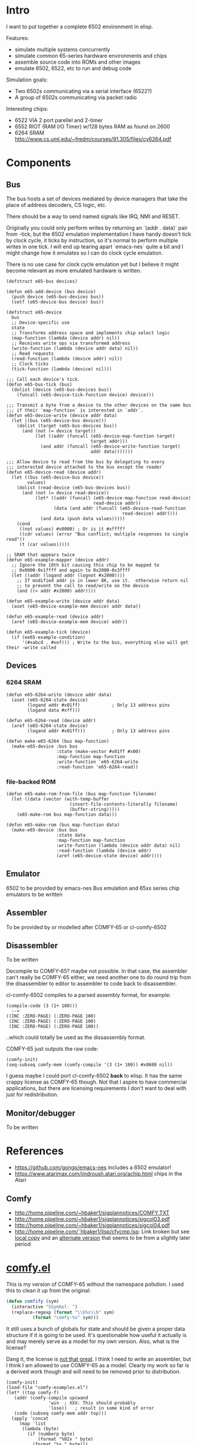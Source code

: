 * Intro
I want to put together a complete 6502 environment in elisp.

Features:
- simulate multiple systems concurrently
- simulate common 65-series hardware environments and chips
- assemble source code into ROMs and other images
- emulate 6502, 6522, etc to run and debug code

Simulation goals:
- Two 6502s communicating via a serial interface (6522?)
- A group of 6502s communicating via packet radio

Interesting chips:
- 6522 VIA 2 port parellel and 2-timer
- 6552 RIOT (RAM I/O Timer) w/128 bytes RAM as found on 2600
- 6264 SRAM http://www.cs.uml.edu/~fredm/courses/91.305/files/cy6264.pdf
* Components
** Bus
The bus hosts a set of devices mediated by device managers that take
the place of address decoders, CS logic, etc.

There should be a way to send named signals like IRQ, NMI and RESET.

Originally you could only perform writes by returning an `(addr . data)` pair from -tick, but the 6502 emulation implementation I have handy doesn't tick by clock cycle, it ticks by instruction, so it's normal to perform multiple writes in one tick.  I will end up tearing apart `emacs-nes` quite a bit and I might change how it emulates so I can do clock cycle emulation.

There is no use case for clock cycle emulation yet but I believe it might become relevant as more emulated hardware is written.

#+BEGIN_SRC elisp
  (defstruct e65-bus devices)

  (defun e65-add-device (bus device)
    (push device (e65-bus-devices bus))
    (setf (e65-device-bus device) bus))

  (defstruct e65-device
    bus
    ;; Device-specific use
    state
    ;; Transforms address space and implements chip select logic
    (map-function (lambda (device addr) nil))
    ;; Receives write ops via transformed address
    (write-function (lambda (device addr data) nil))
    ;; Read requests
    (read-function (lambda (device addr) nil))
    ;; Clock ticks
    (tick-function (lambda (device) nil)))

  ;;; Call each device's tick.
  (defun e65-bus-tick (bus)
    (dolist (device (e65-bus-devices bus))
      (funcall (e65-device-tick-function device) device)))

  ;;; Transmit a byte from a device to the other devices on the same bus
  ;;; if their `map-function` is interested in `addr`.
  (defun e65-device-write (device addr data)
    (let ((bus (e65-device-bus device)))
      (dolist (target (e65-bus-devices bus))
        (and (not (= device target))
             (let ((addr (funcall (e65-device-map-function target)
                                  target addr)))
               (and addr (funcall (e65-device-write-function target)
                                  addr data)))))))

  ;;; Allow device to read from the bus by delegating to every
  ;;; interested device attached to the bus except the reader
  (defun e65-device-read (device addr)
    (let ((bus (e65-device-bus device))
          values)
      (dolist (read-device (e65-bus-devices bus))
        (and (not (= device read-device))
             (let* ((addr (funcall (e65-device-map-function read-device)
                                   read-device addr))
                    (data (and addr (funcall (e65-device-read-function
                                              read-device) addr))))
               (and data (push data values)))))
      (cond
       ((not values) #x0000) ; Or is it #xffff?
       ((cdr values) (error "Bus conflict; multiple responses to single read"))
       (t (car values)))))

  ;; SRAM that appears twice
  (defun e65-example-mapper (device addr)
    ;; Ignore the 10th bit causing this chip to be mapped to
    ;; 0x0000-0x1ffff and again to 0x2000-0x3ffff
    (let ((addr (logand addr (lognot #x2000))))
      ;; If modified addr is in lower 8K, use it.  otherwise return nil
      ;; to prevent the call to read/write on the device
      (and ((< addr #x2000) addr))))

  (defun e65-example-write (device addr data)
    (aset (e65-device-example-mem device) addr data))

  (defun e65-example-read (device addr)
    (aref (e65-device-example-mem device) addr))

  (defun e65-example-tick (device)
    (if (ee65-example-condition)
        '(#xabcd . #xef))) ; Write to the bus, everything else will get their -write called
#+END_SRC

** Devices
*** 6264 SRAM
#+BEGIN_SRC elisp
  (defun e65-6264-write (device addr data)
    (aset (e65-6264-state device)
          (logand addr #x01ff)            ; Only 13 address pins
          (logand data #xff)))

  (defun e65-6264-read (device addr)
    (aref (e65-6264-state device)
          (logand addr #x01ff)))          ; Only 13 address pins

  (defun make-e65-6264 (bus map-function)
    (make-e65-device :bus bus
                     :state (make-vector #x01ff #x00)
                     :map-function map-function
                     :write-function 'e65-6264-write
                     :read-function 'e65-6264-read))
#+END_SRC
*** file-backed ROM
#+BEGIN_SRC elisp
  (defun e65-make-rom-from-file (bus map-function filename)
    (let ((data (vector (with-temp-buffer
                          (insert-file-contents-literally filename)
                          (buffer-string)))))
      (e65-make-rom bus map-function data)))

  (defun e65-make-rom (bus map-function data)
    (make-e65-device :bus bus
                     :state data
                     :map-function map-function
                     :write-function (lambda (device addr data) nil)
                     :read-function (lambda (device addr)
                     (aref (e65-device-state device) addr))))
#+END_SRC
** Emulator
6502 to be provided by emacs-nes
Bus emulation and 65xx series chip emulators to be written
** Assembler
To be provided by or modelled after COMFY-65 or cl-comfy-6502
** Disassembler
To be written

Decompile to COMFY-65?  maybe not possible.  In that case, the assembler can't really be COMFY-65 either, we need another one to do round trip from the disassembler to editor to assembler to code back to disassembler.

cl-comfy-6502 compiles to a parsed assembly format, for example:
#+BEGIN_EXAMPLE
  (compile-code (3 (1+ 100)))
    -->
  ((INC :ZERO-PAGE) (:ZERO-PAGE 100) 
   (INC :ZERO-PAGE) (:ZERO-PAGE 100) 
   (INC :ZERO-PAGE) (:ZERO-PAGE 100))
#+END_EXAMPLE
..which could totally be used as the dissassembly format.

COMFY-65 just outputs the raw code:
#+BEGIN_SRC elisp
  (comfy-init)
  (seq-subseq comfy-mem (comfy-compile '(3 (1+ 100)) #x0680 nil))
#+END_SRC

#+RESULTS:
: [230 100 230 100 230 100 76 128 6]

I guess maybe I could port cl-comfy-6502 *back* to elisp.  It has the same crappy license as COMFY-65 though.  Not that I aspire to have commercial applications, but there are licensing requirements I don't want to deal with just for redistribution.
** Monitor/debugger
To be written
* References
- https://github.com/gongo/emacs-nes includes a 6502 emulator!
- https://www.atarimax.com/jindroush.atari.org/achip.html chips in the Atari
** Comfy
- http://home.pipeline.com/~hbaker1/sigplannotices/COMFY.TXT
- http://home.pipeline.com/~hbaker1/sigplannotices/sigcol03.pdf
- http://home.pipeline.com/~hbaker1/sigplannotices/sigcol04.pdf
- http://home.pipeline.com/˜hbaker1/lisp/cfycmp.lsp: Link broken but see [[file:CFYCMP.LSP][local copy]] and an [[file:CFYCMP1.LSP][alternate version]] that seems to be from a slightly later period
* [[file:comfy.el][comfy.el]]
This is my version of COMFY-65 without the namespace pollution.  I used this to clean it up from the original:
#+BEGIN_SRC emacs-lisp
  (defun comfify (sym)
    (interactive "SSymbol: ")
    (replace-regexp (format "\\b%s\\b" sym)
		    (format "comfy-%s" sym)))
#+END_SRC
It still uses a bunch of globals for state and should be given a proper data structure if it is going to be used.  It's questionable how useful it actually is and may merely serve as a model for my own version.  Also, what is the license?

Dang it, the license is [[https://www.acm.org/publications/policies/software-copyright-notice][not that great]].  I think I need to write an assembler, but I think I am allowed to use COMFY-65 as a model.  Clearly my work so far is a derived work though and will need to be removed prior to distribution.

#+BEGIN_SRC elisp
  (comfy-init)
  (load-file "comfy-examples.el")
  (let* ((top comfy-f)
	 (addr (comfy-compile upcwand
			      'win	; XXX: This should probably
			      'lose))	; result in some kind of error
	 (code (subseq comfy-mem addr top)))
    (apply 'concat
	   (map 'list
		(lambda (byte)
		  (if (numberp byte)
		      (format "%02x " byte)
		    (format "%s " byte)))
		code)))
#+END_SRC

#+RESULTS:
: a2 06 e0 0c b0 0a b5 0b 49 7f 95 0b e8 4c 04 00 a2 00 e0 0c b0 17 b5 0b a0 00 c0 0a b0 38 d9 5a 00 f0 04 c8 4c 1c 00 94 0c e8 4c 14 00 f8 a9 00 a2 00 e0 0c b0 07 75 0c e8 e8 4c 34 00 85 0d 18 65 0d 65 0d a2 01 e0 0c b0 07 75 0c e8 e8 4c 48 00 49 0f d0 01 60 00 60 

* emacs-nes
Just to demonstrate that the 6502 emulator works
#+BEGIN_SRC sh
  hg clone git+https://github.com/gongo/emacs-nes
#+END_SRC
#+BEGIN_SRC elisp :results silent
  (add-to-list 'load-path (concat default-directory "emacs-nes"))
  (load "nes.el")
  "Loaded emacs-nes"
#+END_SRC
Tetris sourced from http://www.nesfiles.com/NES/Tetris/Tetris.nes
#+BEGIN_SRC elisp :results silent
  (nes "Tetris.nes")
#+END_SRC
* Scratch
#+BEGIN_SRC elisp
  (let ((bus (make-e65-bus)))
    ;; Install 8K RAM at 0x0000-0x01ff
    (e65-add-device bus (make-e65-6264
                         (lambda (addr)
                           (and (> #x0200 addr) addr))))
    ;; Install a ROM in upper 8K
    (e65-add-device bus (make-e65-rom-from-file
                         "random"
                         (lambda (addr)
                           (and (<= #xe000 addr)
                                (logand #x01ff addr)))))
    ;; Crank it
    (e65-bus-tick bus))
#+END_SRC
* COMMENT Config
# Local Variables:
# truncate-lines: nil
# word-wrap: t
# indent-tabs-mode: nil
# End:
